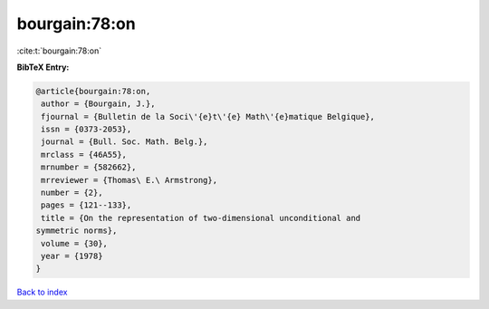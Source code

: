 bourgain:78:on
==============

:cite:t:`bourgain:78:on`

**BibTeX Entry:**

.. code-block:: bibtex

   @article{bourgain:78:on,
    author = {Bourgain, J.},
    fjournal = {Bulletin de la Soci\'{e}t\'{e} Math\'{e}matique Belgique},
    issn = {0373-2053},
    journal = {Bull. Soc. Math. Belg.},
    mrclass = {46A55},
    mrnumber = {582662},
    mrreviewer = {Thomas\ E.\ Armstrong},
    number = {2},
    pages = {121--133},
    title = {On the representation of two-dimensional unconditional and
   symmetric norms},
    volume = {30},
    year = {1978}
   }

`Back to index <../By-Cite-Keys.html>`_
